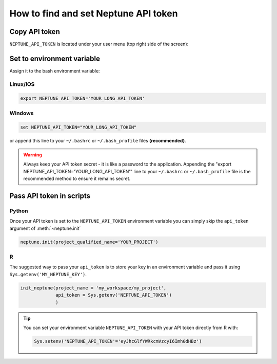 .. _how-to-setup-api-token:

How to find and set Neptune API token
=====================================

Copy API token
--------------

``NEPTUNE_API_TOKEN`` is located under your user menu (top right side of the screen):

.. image:: ../../_static/images/security-and-privacy/api-tokens/get_token.gif
  :target: ../../_static/images/security-and-privacy/api-tokens/get_token.gif
  :alt: Get API token

Set to environment variable
---------------------------

Assign it to the bash environment variable:

Linux/IOS
^^^^^^^^^

.. code:: bash

    export NEPTUNE_API_TOKEN='YOUR_LONG_API_TOKEN'

Windows
^^^^^^^

.. code-block:: bat

    set NEPTUNE_API_TOKEN="YOUR_LONG_API_TOKEN"

or append this line to your ``~/.bashrc`` or ``~/.bash_profile`` files **(recommended)**.

.. warning:: Always keep your API token secret - it is like a password to the application. Appending the "export NEPTUNE_API_TOKEN='YOUR_LONG_API_TOKEN'" line to your ``~/.bashrc`` or ``~/.bash_profile`` file is the recommended method to ensure it remains secret.

Pass API token in scripts
-------------------------

Python
^^^^^^

Once your API token is set to the ``NEPTUNE_API_TOKEN`` environment variable you can simply skip the ``api_token`` argument of :meth:`~neptune.init`

.. code:: python

    neptune.init(project_qualified_name='YOUR_PROJECT')

R
^
The suggested way to pass your ``api_token`` is to store your key in an environment variable and pass it using ``Sys.getenv('MY_NEPTUNE_KEY')``.

.. code:: R

    init_neptune(project_name = 'my_workspace/my_project',
                 api_token = Sys.getenv('NEPTUNE_API_TOKEN')
                 )

.. tip::

    You can set your environment variable ``NEPTUNE_API_TOKEN`` with your API token directly from R with:

    .. code:: R

        Sys.setenv('NEPTUNE_API_TOKEN'='eyJhcGlfYWRkcmVzcyI6Imh0dHBz')